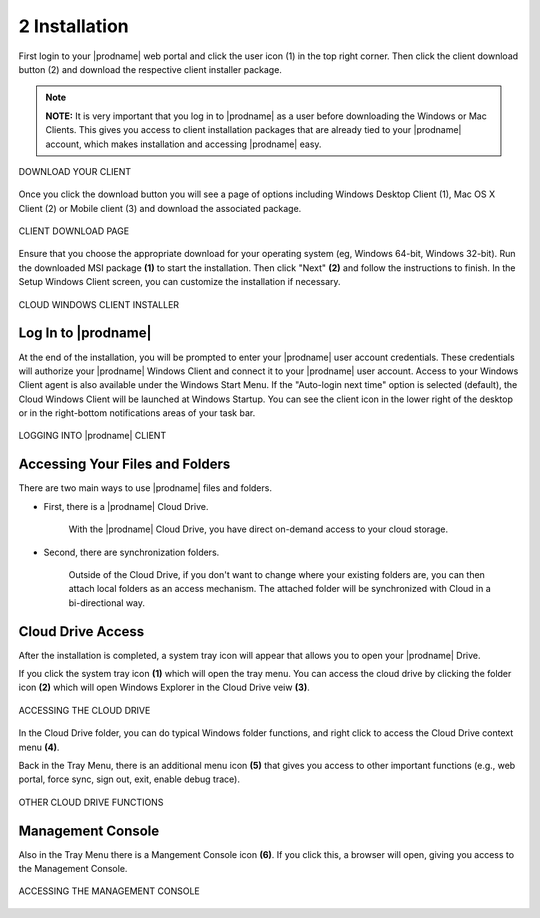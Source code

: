 ################
2 Installation
################


First login to your |prodname| web portal and click the user icon (1) in the top right corner. Then click the client download button (2) and download the respective client installer package.

.. note::
  **NOTE:** It is very important that you log in to |prodname| as a user before downloading the Windows or Mac Clients. This gives you access to client installation packages that are already tied to your |prodname| account, which makes installation and accessing |prodname| easy. 

.. figure:: _static/image_s2_1_1.png
    :align: center
        
    DOWNLOAD YOUR CLIENT

Once you click the download button you will see a page of options including Windows Desktop Client (1), Mac OS X Client (2) or Mobile client (3) and download the associated package. 

.. figure:: _static/image_s2_1_2.png
    :align: center
        
    CLIENT DOWNLOAD PAGE

Ensure that you choose the appropriate download for your operating system (eg, Windows 64-bit, Windows 32-bit). Run the downloaded MSI package **(1)** to start the installation. Then click "Next" **(2)** and follow the instructions to finish. In the Setup Windows Client screen, you can customize the installation if necessary.

.. figure:: _static/image_s2_1_3.png
    :align: center
        
    CLOUD WINDOWS CLIENT INSTALLER

Log In to |prodname|
=======================

At the end of the installation, you will be prompted to enter your |prodname| user account credentials. These credentials will authorize your |prodname| Windows Client and connect it to your |prodname| user account. Access to your Windows Client agent is also available under the Windows Start Menu. If the "Auto-login next time" option is selected (default), the Cloud Windows Client will be launched at Windows Startup. You can see the client icon in the lower right of the desktop or in the right-bottom notifications areas of your task bar. 

.. figure:: _static/image_s2_1_5.png
    :align: center
        
    LOGGING INTO |prodname| CLIENT

Accessing Your Files and Folders
==================================

There are two main ways to use |prodname| files and folders.

* First, there is a |prodname| Cloud Drive. 

    With the |prodname| Cloud Drive, you have direct on-demand access to your cloud storage. 

* Second, there are synchronization folders.

    Outside of the Cloud Drive, if you don't want to change where your existing folders are, you can then attach local folders as an access mechanism. The attached folder will be synchronized with Cloud in a bi-directional way.

Cloud Drive Access
====================

After the installation is completed, a system tray icon will appear that allows you to open your |prodname| Drive.

If you click the system tray icon **(1)** which will open the tray menu. You can access the cloud drive by clicking the folder icon **(2)** which will open Windows Explorer in the Cloud Drive veiw **(3)**. 

.. figure:: _static/image_s2_1_6.png
    :align: center
        
    ACCESSING THE CLOUD DRIVE

In the Cloud Drive folder, you can do typical Windows folder functions, and right click to access the Cloud Drive context menu **(4)**. 

Back in the Tray Menu, there is an additional menu icon **(5)** that gives you access to other important functions (e.g., web portal, force sync, sign out, exit, enable debug trace). 

.. figure:: _static/image_s2_1_7.png
    :align: center
        
    OTHER CLOUD DRIVE FUNCTIONS

Management Console
====================

Also in the Tray Menu there is a Mangement Console icon **(6)**. If you click this, a browser will open, giving you access to the Management Console.

.. figure:: _static/image_s2_1_8.png
    :align: center
        
    ACCESSING THE MANAGEMENT CONSOLE
